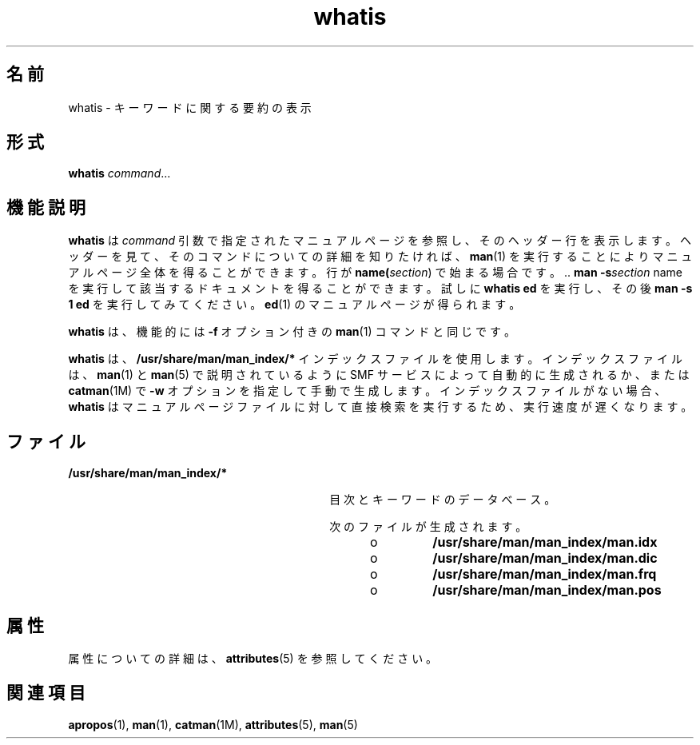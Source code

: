 '\" te
.\" Copyright (c) 1992, 2011, Oracle and/or its affiliates. All rights reserved.
.TH whatis 1 "2011 年 5 月 8 日" "SunOS 5.11" "ユーザーコマンド"
.SH 名前
whatis \- キーワードに関する要約の表示
.SH 形式
.LP
.nf
\fBwhatis\fR \fIcommand\fR...
.fi

.SH 機能説明
.sp
.LP
\fBwhatis\fR は \fIcommand\fR 引数で指定されたマニュアルページを参照し、そのヘッダー行を 表示します。ヘッダーを見て、そのコマンドについての詳細を知りたければ、\fBman\fR(1) を実行することによりマニュアルページ全体を得ることができます。行が \fBname(\fIsection\fR)\fR で始まる場合です。\|.\|. \fBman\fR \fB-s\fR\fB\fIsection\fR name\fR を実行して該当するドキュメントを得ることができます。試しに \fBwhatis ed\fR を実行し、その後 \fBman\fR \fB-s\fR \fB1 ed\fR を実行してみてください。\fBed\fR(1) のマニュアルページが得られます。
.sp
.LP
\fBwhatis\fR は、機能的には \fB-f\fR オプション付きの \fBman\fR(1) コマンドと同じです。
.sp
.LP
\fBwhatis\fR は、\fB/usr/share/man/man_index/*\fR インデックスファイルを使用します。インデックスファイルは、\fBman\fR(1) と \fBman\fR(5) で説明されているように SMF サービスによって自動的に生成されるか、または \fBcatman\fR(1M) で \fB-w\fR オプションを指定して手動で生成します。インデックスファイルがない場合、\fBwhatis\fR はマニュアルページファイルに対して直接検索を実行するため、実行速度が遅くなります。 
.SH ファイル
.sp
.ne 2
.mk
.na
\fB\fB/usr/share/man/man_index/*\fR\fR
.ad
.RS 30n
.rt  
目次とキーワードのデータべース。
.sp
次のファイルが生成されます。 
.RS +4
.TP
.ie t \(bu
.el o
\fB/usr/share/man/man_index/man.idx\fR
.RE
.RS +4
.TP
.ie t \(bu
.el o
\fB/usr/share/man/man_index/man.dic\fR
.RE
.RS +4
.TP
.ie t \(bu
.el o
\fB/usr/share/man/man_index/man.frq\fR 
.RE
.RS +4
.TP
.ie t \(bu
.el o
\fB/usr/share/man/man_index/man.pos\fR
.RE
.RE

.SH 属性
.sp
.LP
属性についての詳細は、\fBattributes\fR(5) を参照してください。
.sp

.sp
.TS
tab() box;
cw(2.75i) |cw(2.75i) 
lw(2.75i) |lw(2.75i) 
.
属性タイプ属性値
_
使用条件text/doctools
_
CSI有効
_
インタフェースの安定性確実
.TE

.SH 関連項目
.sp
.LP
\fBapropos\fR(1), \fBman\fR(1), \fBcatman\fR(1M), \fBattributes\fR(5), \fBman\fR(5)
